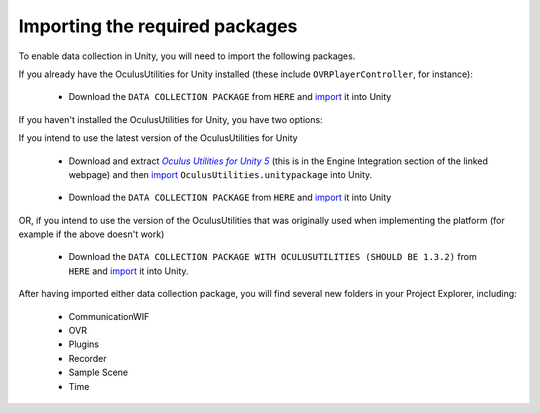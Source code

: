 .. _importing-packages:

Importing the required packages
^^^^^^^^^^^^^^^^^^^^^^^^^^^^^^^
To enable data collection in Unity, you will need to import the following packages.

If you already have the OculusUtilities for Unity installed (these include ``OVRPlayerController``, for instance):

	* Download the ``DATA COLLECTION PACKAGE`` from ``HERE`` and import_ it into Unity 
	
If you haven't installed the OculusUtilities for Unity, you have two options:

If you intend to use the latest version of the OculusUtilities for Unity

	* Download and extract  |OculusUtilitiesPackage|__ (this is in the Engine Integration section of the linked webpage) and then import_ ``OculusUtilities.unitypackage`` into Unity.

__ https://developer3.oculus.com/downloads/

	* Download the ``DATA COLLECTION PACKAGE`` from ``HERE`` and import_ it into Unity 
	
OR, if you intend to use the version of the OculusUtilities that was originally used when implementing the platform (for example if the above doesn't work)

	* Download the ``DATA COLLECTION PACKAGE WITH OCULUSUTILITIES (SHOULD BE 1.3.2)`` from ``HERE`` and import_ it into Unity.

After having imported either data collection package, you will find several new folders in your Project Explorer, including:

	- CommunicationWIF
	- OVR
	- Plugins
	- Recorder
	- Sample Scene
	- Time


.. _import: https://docs.unity3d.com/Manual/AssetPackages.html
.. |OculusUtilitiesPackage| replace:: *Oculus Utilities for Unity 5*
